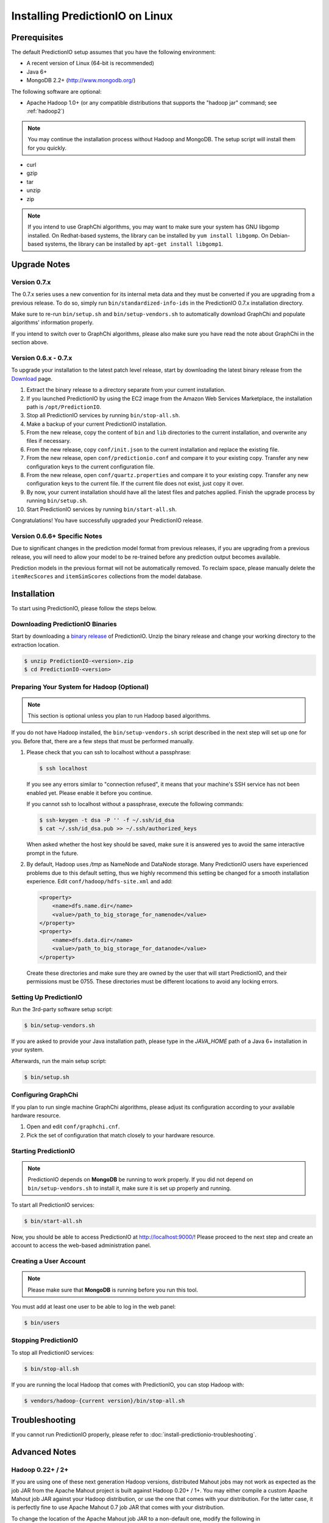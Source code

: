 ================================
Installing PredictionIO on Linux
================================


Prerequisites
-------------

The default PredictionIO setup assumes that you have the following environment:

* A recent version of Linux (64-bit is recommended)
* Java 6+
* MongoDB 2.2+ (http://www.mongodb.org/)

The following software are optional:

* Apache Hadoop 1.0+ (or any compatible distributions that supports the
  "hadoop jar" command; see :ref:`hadoop2`)

.. note::

   You may continue the installation process without Hadoop and MongoDB.
   The setup script will install them for you quickly.

* curl
* gzip
* tar
* unzip
* zip

.. note::

   If you intend to use GraphChi algorithms, you may want to make sure your
   system has GNU libgomp installed. On Redhat-based systems, the library can
   be installed by ``yum install libgomp``. On Debian-based systems, the
   library can be installed by ``apt-get install libgomp1``.


Upgrade Notes
-------------


Version 0.7.x
~~~~~~~~~~~~~

The 0.7.x series uses a new convention for its internal meta data and they must
be converted if you are upgrading from a previous release. To do so, simply run
``bin/standardized-info-ids`` in the PredictionIO 0.7.x installation directory.

Make sure to re-run ``bin/setup.sh`` and ``bin/setup-vendors.sh`` to
automatically download GraphChi and populate algorithms' information properly.

If you intend to switch over to GraphChi algorithms, please also make sure you
have read the note about GraphChi in the section above.


Version 0.6.x - 0.7.x
~~~~~~~~~~~~~~~~~~~~~

To upgrade your installation to the latest patch level release, start by
downloading the latest binary release from the `Download
<http://prediction.io/download>`_ page.

1.  Extract the binary release to a directory separate from your current
    installation.

2.  If you launched PredictionIO by using the EC2 image from the Amazon Web
    Services Marketplace, the installation path is ``/opt/PredictionIO``.

3.  Stop all PredictionIO services by running ``bin/stop-all.sh``.

4.  Make a backup of your current PredictionIO installation.

5.  From the new release, copy the content of ``bin`` and ``lib`` directories to
    the current installation, and overwrite any files if necessary.

6.  From the new release, copy ``conf/init.json`` to the current installation
    and replace the existing file.

7.  From the new release, open ``conf/predictionio.conf`` and compare it to your
    existing copy. Transfer any new configuration keys to the current
    configuration file.

8.  From the new release, open ``conf/quartz.properties`` and compare it to your
    existing copy. Transfer any new configuration keys to the current file. If
    the current file does not exist, just copy it over.

9.  By now, your current installation should have all the latest files and
    patches applied. Finish the upgrade process by running ``bin/setup.sh``.

10. Start PredictionIO services by running ``bin/start-all.sh``.

Congratulations! You have successfully upgraded your PredictionIO release.


Version 0.6.6+ Specific Notes
~~~~~~~~~~~~~~~~~~~~~~~~~~~~~

Due to significant changes in the prediction model format from previous
releases, if you are upgrading from a previous release, you will need to allow
your model to be re-trained before any prediction output becomes available.

Prediction models in the previous format will not be automatically removed. To
reclaim space, please manually delete the ``itemRecScores`` and
``itemSimScores`` collections from the model database.


Installation
------------

To start using PredictionIO, please follow the steps below.


Downloading PredictionIO Binaries
~~~~~~~~~~~~~~~~~~~~~~~~~~~~~~~~~~~~~~~~

Start by downloading a `binary release <http://prediction.io/download>`_ of
PredictionIO. Unzip the binary release and change your working directory to
the extraction location.

.. code-block:: console

    $ unzip PredictionIO-<version>.zip
    $ cd PredictionIO-<version>


Preparing Your System for Hadoop (Optional)
~~~~~~~~~~~~~~~~~~~~~~~~~~~~~~~~~~~~~~~~~~~

.. note::

    This section is optional unless you plan to run Hadoop based algorithms.

If you do not have Hadoop installed, the ``bin/setup-vendors.sh`` script described
in the next step will set up one for you. Before that, there are a few steps
that must be performed manually.

#.  Please check that you can ssh to localhost without a passphrase:

    .. code-block:: console

        $ ssh localhost

    If you see any errors similar to "connection refused", it means that your
    machine's SSH service has not been enabled yet. Please enable it before you
    continue.

    If you cannot ssh to localhost without a passphrase, execute the following
    commands:

    .. code-block:: console

        $ ssh-keygen -t dsa -P '' -f ~/.ssh/id_dsa
        $ cat ~/.ssh/id_dsa.pub >> ~/.ssh/authorized_keys

    When asked whether the host key should be saved, make sure it is answered
    yes to avoid the same interactive prompt in the future.

#.  By default, Hadoop uses `/tmp` as NameNode and DataNode storage. Many
    PredictionIO users have experienced problems due to this default setting,
    thus we highly recommend this setting be changed for a smooth installation
    experience. Edit ``conf/hadoop/hdfs-site.xml`` and add:

    .. code-block:: xml

        <property>
            <name>dfs.name.dir</name>
            <value>/path_to_big_storage_for_namenode</value>
        </property>
        <property>
            <name>dfs.data.dir</name>
            <value>/path_to_big_storage_for_datanode</value>
        </property>

    Create these directories and make sure they are owned by the user that will
    start PredictionIO, and their permissions must be 0755. These directories
    must be different locations to avoid any locking errors.


Setting Up PredictionIO
~~~~~~~~~~~~~~~~~~~~~~~

Run the 3rd-party software setup script:

.. code-block:: console

    $ bin/setup-vendors.sh

If you are asked to provide your Java installation path, please type in the
*JAVA_HOME* path of a Java 6+ installation in your system.

Afterwards, run the main setup script:

.. code-block:: console

    $ bin/setup.sh


Configuring GraphChi
~~~~~~~~~~~~~~~~~~~~

If you plan to run single machine GraphChi algorithms, please adjust its
configuration according to your available hardware resource.

#.  Open and edit ``conf/graphchi.cnf``.
#.  Pick the set of configuration that match closely to your hardware resource.


Starting PredictionIO
~~~~~~~~~~~~~~~~~~~~~

.. note::

    PredictionIO depends on **MongoDB** be running to work properly. If you did
    not depend on ``bin/setup-vendors.sh`` to install it, make sure it is set
    up properly and running.

To start all PredictionIO services:

.. code-block:: console

    $ bin/start-all.sh

Now, you should be able to access PredictionIO at http://localhost:9000/!
Please proceed to the next step and create an account to access the web-based
administration panel.


Creating a User Account
~~~~~~~~~~~~~~~~~~~~~~~

.. note::

    Please make sure that **MongoDB** is running before you run this tool.

You must add at least one user to be able to log in the web panel:

.. code-block:: console

    $ bin/users


Stopping PredictionIO
~~~~~~~~~~~~~~~~~~~~~

To stop all PredictionIO services:

.. code-block:: console

    $ bin/stop-all.sh

If you are running the local Hadoop that comes with PredictionIO, you can stop Hadoop with:

.. code-block:: console

    $ vendors/hadoop-{current version}/bin/stop-all.sh


Troubleshooting
---------------

If you cannot run PredictionIO properly, please refer to
:doc:`install-predictionio-troubleshooting`.


Advanced Notes
--------------

.. _hadoop2:


Hadoop 0.22+ / 2+
~~~~~~~~~~~~~~~~~

If you are using one of these next generation Hadoop versions, distributed
Mahout jobs may not work as expected as the job JAR from the Apache Mahout
project is built against Hadoop 0.20+ / 1+. You may either compile a custom
Apache Mahout job JAR against your Hadoop distribution, or use the one that
comes with your distribution. For the latter case, it is perfectly fine to use
Apache Mahout 0.7 job JAR that comes with your distribution.

To change the location of the Apache Mahout job JAR to a non-default one,
modify the following in ``conf/predictionio.conf``.

    io.prediction.algorithms.mahout-core-job.jar=your_custom_mahout_job_jar


MongoDB at a Non-local Host
~~~~~~~~~~~~~~~~~~~~~~~~~~~

Please refer to :ref:`remote-mongodb`


Specify the Temporary Space
~~~~~~~~~~~~~~~~~~~~~~~~~~~

The default temporary space is system-specific. Under Linux, it is usually
``/tmp``. Algorithms packaged with PredictionIO generate temporary files and can
sometimes be too large for the default temporary space. To use a different
temporary space, update the configuration in ``conf/predictionio.conf``.

    io.prediction.commons.settings.local.temp.root=/a_big_temp_space/
